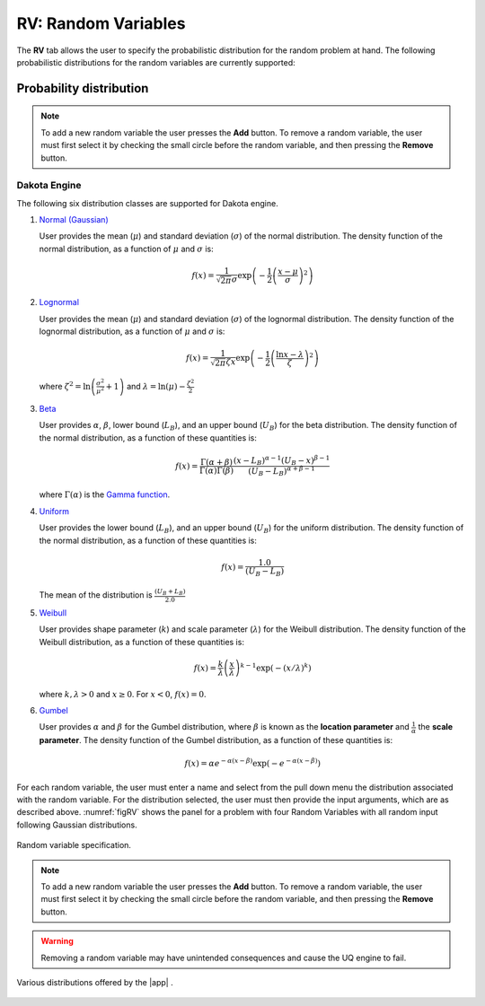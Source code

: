 .. _rv:


RV: Random Variables
====================

The **RV** tab allows the user to specify the probabilistic distribution for the random problem at hand. The following probabilistic distributions for the random variables are currently supported: 

Probability distribution
------------------------

.. note::

   To add a new random variable the user presses the **Add** button. To remove a random variable, the user must first select it by checking the small circle before the random variable, and then pressing the **Remove** button.


Dakota Engine
+++++++++++++

The following six distribution classes are supported for Dakota engine.

1. `Normal (Gaussian) <https://dakota.sandia.gov//sites/default/files/docs/6.9/html-ref/variables-normal_uncertain.html>`_

   User provides the mean (:math:`\mu`) and standard deviation (:math:`\sigma`) of the normal distribution. The density function of the normal distribution, as a function of :math:`\mu` and :math:`\sigma` is:

   .. math::

      f(x) = \frac{1}{\sqrt{2 \pi} \sigma} \exp \left( -{\frac{1}{2} \left( \frac{x - \mu}{\sigma} \right)^2} \right)

2. `Lognormal <https://dakota.sandia.gov//sites/default/files/docs/6.9/html-ref/variables-lognormal_uncertain.html>`_


   User provides the mean (:math:`\mu`) and standard deviation (:math:`\sigma`) of the lognormal distribution. The density function of the lognormal distribution, as a function of :math:`\mu` and :math:`\sigma` is:

   .. math::

      f(x) = \frac{1}{\sqrt{2 \pi} \zeta x} \exp \left( -{\frac{1}{2} \left( \frac{\ln x - \lambda}{\zeta} \right)^2} \right)

  where :math:`\zeta^2 = \ln \left( \frac{\sigma^2}{\mu^2} + 1 \right)` and :math:`\lambda = \ln(\mu) - \frac{\zeta^2}{2}`


3. `Beta <https://dakota.sandia.gov//sites/default/files/docs/6.9/html-ref/variables-beta_uncertain.html>`_


   User provides :math:`\alpha`, :math:`\beta`, lower bound (:math:`L_B`), and an upper bound (:math:`U_B`) for the beta distribution. The density function of the normal distribution, as a function of these quantities is:

   .. math::

      f(x) = \frac{\Gamma(\alpha + \beta)}{\Gamma(\alpha)\Gamma(\beta)} \frac{(x - L_B)^{\alpha-1}(U_B-x)^{\beta-1}}{(U_B - L_B)^{\alpha + \beta - 1}}


   where :math:`\Gamma(\alpha)` is the `Gamma function <http://mathworld.wolfram.com/GammaFunction.html>`_.



4. `Uniform <https://dakota.sandia.gov//sites/default/files/docs/6.9/html-ref/variables-uniform_uncertain.html>`_


   User provides the lower bound (:math:`L_B`), and an upper bound (:math:`U_B`) for the uniform distribution. The density function of the normal distribution, as a function of these quantities is:

   .. math::

      f(x) = \frac{1.0}{(U_B - L_B)}

   The mean of the distribution is :math:`\frac{(U_B + L_B)}{2.0}`

5. `Weibull <https://dakota.sandia.gov//sites/default/files/docs/6.9/html-ref/variables-weibull_uncertain.html>`_


   User provides shape parameter (:math:`k`) and scale parameter (:math:`\lambda`)  for the Weibull distribution. The density function of the Weibull distribution, as a function of these quantities is:

   .. math::

      f(x) = \frac{k}{\lambda}\left(\frac{x}{\lambda}\right)^{k-1} \exp \left( -(x/\lambda)^{k} \right)

   where :math:`k,\lambda > 0` and :math:`x \geq 0`. For :math:`x<0`, :math:`f(x) = 0`.


6. `Gumbel <https://dakota.sandia.gov//sites/default/files/docs/6.9/html-ref/variables-gumbel_uncertain.html>`_


   User provides :math:`\alpha` and :math:`\beta` for the Gumbel distribution, where :math:`\beta` is known as the **location parameter** and :math:`\frac{1}{\alpha}` the **scale parameter**. The density function of the Gumbel distribution, as a function of these quantities is:

   .. math::
   
	f(x) = \alpha e^{-\alpha(x-\beta)} \exp(-e^{-\alpha(x-\beta)})

For each random variable, the user must enter a name and select from the pull down menu the distribution associated with the random variable. For the distribution selected, the user must then provide the input arguments, which are as described above. :numref:`figRV` shows the panel for a problem with four Random Variables with all random input following Gaussian distributions. 

.. _figRV:

.. figure:: figures/rv.png
   :align: center
   :figclass: align-center

   Random variable specification.

.. note::

   To add a new random variable the user presses the **Add** button. To remove a random variable, the user must first select it by checking the small circle before the random variable, and then pressing the **Remove** button.

.. warning::

   Removing a random variable may have unintended consequences and cause the UQ engine to fail. 

.. figure:: figures/rvplot.png
   :align: center
   :width: 800
   :figclass: align-center

   Various distributions offered by the |app| .

.. only:: quoFEM_app

   SimCenterUQ Engine
   +++++++++++++++++

   Five additional distributions are supported in the SimCenter UQ engine. The users can define distributions either by **Parameters**, **Moments** or **Dataset**. (**Note**: Nataf transform module developed by [ERA19]_ is adopted)

   1. Exponential

      User provides the parameter (:math:`\lambda`) of the exponential distribution. The density function of the exponential distribution, as a function of :math:`\lambda` is:

      .. math::

         f(x) = \lambda \exp(-\lambda x)

      where :math:`x>0` and :math:`\lambda>0`. User can alternatively provide the **mean** (:math:`m`) of the exponential distribution. 

      .. math::

   		m = \frac{1}{\lambda}


   2. Discrete 

      User provides the :math:`N` discrete values (:math:`x_i`) and their weights (probability :math:`p_i`) for a multinomial distribution. The probability mass function of the discrete distribution is:

      .. math::

         p(x)=\begin{cases}
      		 p_i, & \text{if $x=x_i$}\\
      	 	 0, & \text{otherwise}
         \end{cases}

      where :math:`p_i>0`. The weights (:math:`p_i`) will be automatically normalized if they do not sum up to one. The option to define by moments is not supported for the discrete distribution.

   3. Gamma

      User provides the shape parameter (:math:`k`) and scale parameter (:math:`\lambda`) of the Gamma distribution. The density function of the Gamma distribution, as a function of :math:`k` and :math:`\lambda` is:

      .. math::

         f(x) = \frac{\lambda^kx^{k-1}\exp(-\lambda x)}{\Gamma(k)}

      where :math:`\lambda>0` and :math:`k>0`. User can alternatively provide the **mean** (:math:`m`) and **standard deviation** (:math:`\sigma`) . 

      .. math::

   		m &= \frac{k}{\lambda} \\
   		\sigma &= \sqrt{\frac{k}{\lambda^2}}

   4. Chi-squared

      User provides the parameter :math:`k` of the Chi-squared distribution. The density function of the Chi-squared distribution, as a function of :math:`k` is

      .. math::

         f(x) = \frac{1}{2^{\frac{k}{2}}\Gamma\left(\frac{k}{2}\right)}x^{\left(\frac{k}{2}-1\right)} \exp\left(-\frac{x}{2}\right)

      where :math:`x>0` and :math:`k` is a natural number. User can alternatively select the moment option where the **mean** (:math:`m`) is 

      .. math::

   		m = k

   5. Truncated exponential

      User provides the parameter :math:`k` and bounds :math:`L_B` and :math:`U_B` for the truncated exponential distribution. The density function of the truncated exponential distribution, as a function is

      .. math::

         f(x) = \frac{\lambda}{c} \exp(-\lambda x), \text{  where $L_B<x<U_B$}

      where :math:`c` is a normalization constant, i.e.

      .. math::

         c = \int_{L_B}^{U_B} \lambda\exp(-\lambda x) dx

      where :math:`x>0` and :math:`\lambda>0`. User can alternatively provide the **mean** of the distribution along with the **truncated bounds**. 

      .. figure:: figures/rv5.png
       :align: center
       :width: 800
       :figclass: align-center

       Extended random variable specification
      

   **Input Type - Dataset**

   User can also define the random variables by providing sample realization data set as shown in the below figure, by selecting ``Dataset`` input type. The data will be fitted to the specified probability distribution model. Note that for some of the bounded distributions, such as beta and truncated exponential, the bounds should additionally be provided through the user interface.  

   .. _figRVdata

   .. figure:: figures/rv3.png
       :align: center
       :width: 800
       :figclass: align-center

       Example of input dataset file

   .. note::

      - Clicking the ``Show PDF`` or ``Show PMF`` button will display probability distribution (or mass) function of each random variable with the specified parameters/moments. If the PDF or PMF is not displayed, we recommend the users to double-check the parameters/moments if they are in a valid range. The plotting button is not activated for the ``Dataset`` input type. 

   .. [ERA19]
      Engineering Risk Analysis Group, Technische Universität München: https://www.bgu.tum.de/era/software/eradist/ (Matlab/python programs and documentations)

.. only:: quoFEM_app

   Correlation matrix
   ------------------------

   Correlation coefficients between each variable can be defined by clicking the ``Correlation Matrix`` button. Default correlations between variables are set to be zero. The diagonal element of the matrix is fixed as one, and symmetry of the correlation matrix is enforced once the entries of the lower triangular part of the matrix are modified. 

   .. figure:: figures/rv4.png
      :align: center
      :width: 800
      :figclass: align-center

      Example of a valid correlation matrix

   Once the ``OK`` button is clicked after setting all required entries, the program will automatically check the validity of the matrix before closing the correlation matrix window. If the matrix is not **positive definite**, an error message will be displayed and the window will not be closed. In such case, user should adjust the correlation coefficients to be positive definite.

   .. note::

      - When ``constant`` variable is introduced instead of probability distributions, the correlation coefficient corresponding to those variables will be ignored. 
      - When more than one random variable is provided as ``Dataset``, correlations between the data pairs will not be incorporated automatically. If correlations exist, user can define them manually at the correlation matrix window.

   .. warning::

       Correlation warping for Nataf variable transformation of **beta** distributions is not currently supported.


.. only:: quoFEM_app

   UCSD-UQ Engine
   ++++++++++++++

   The same set of distributions that are supported by the SimCenterUQ engine are supported in the UCSD-UQ engine. Currently, the distributions can only be defined through their **Parameters**. Correlation between the random variables is not supported in the UCSD-UQ engine. 


.. only:: quoFEM_app

   CustomUQ Engine
   +++++++++++++++

   The same set of distributions and correlation options as that supported by the SimCenterUQ engine can also be selected when the CustomUQ engine is used. Additionally, two options - **User defined** and **User defined vector** are also available. 

   When the **User defined** option is chosen, the user must provide the path to a script file that makes the desired functionality for the CustomUQ engine available, such as methods to draw samples from the user-defined distribution, or to evaluate the probability density of the user-defined distribution at specified sample points, etc. 

   When the **User defined vector** option is chosen, in addition to the path to the script file, the user must also enter the number of components in the random vector.

   .. _figUserDefinedDists

   .. figure:: figures/userDefinedDists.png
       :align: center
       :width: 800
       :figclass: align-center

       Specifying user-defined distributions under CustomUQ engine
